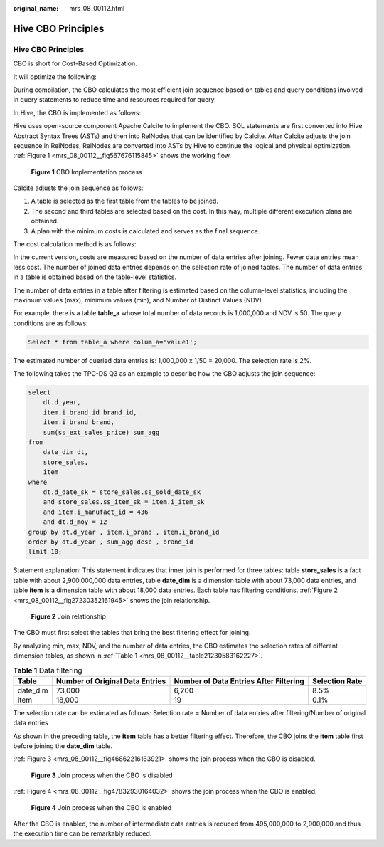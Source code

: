 :original_name: mrs_08_00112.html

.. _mrs_08_00112:

Hive CBO Principles
===================


Hive CBO Principles
-------------------

CBO is short for Cost-Based Optimization.

It will optimize the following:

During compilation, the CBO calculates the most efficient join sequence based on tables and query conditions involved in query statements to reduce time and resources required for query.

In Hive, the CBO is implemented as follows:

Hive uses open-source component Apache Calcite to implement the CBO. SQL statements are first converted into Hive Abstract Syntax Trees (ASTs) and then into RelNodes that can be identified by Calcite. After Calcite adjusts the join sequence in RelNodes, RelNodes are converted into ASTs by Hive to continue the logical and physical optimization. :ref:`Figure 1 <mrs_08_00112__fig567676115845>` shows the working flow.

.. _mrs_08_00112__fig567676115845:

.. figure:: /_static/images/en-us_image_0000001349390693.png
   :alt: **Figure 1** CBO Implementation process

   **Figure 1** CBO Implementation process

Calcite adjusts the join sequence as follows:

#. A table is selected as the first table from the tables to be joined.
#. The second and third tables are selected based on the cost. In this way, multiple different execution plans are obtained.
#. A plan with the minimum costs is calculated and serves as the final sequence.

The cost calculation method is as follows:

In the current version, costs are measured based on the number of data entries after joining. Fewer data entries mean less cost. The number of joined data entries depends on the selection rate of joined tables. The number of data entries in a table is obtained based on the table-level statistics.

The number of data entries in a table after filtering is estimated based on the column-level statistics, including the maximum values (max), minimum values (min), and Number of Distinct Values (NDV).

For example, there is a table **table_a** whose total number of data records is 1,000,000 and NDV is 50. The query conditions are as follows:

.. code-block::

   Select * from table_a where colum_a='value1';

The estimated number of queried data entries is: 1,000,000 x 1/50 = 20,000. The selection rate is 2%.

The following takes the TPC-DS Q3 as an example to describe how the CBO adjusts the join sequence:

.. code-block::

   select
       dt.d_year,
       item.i_brand_id brand_id,
       item.i_brand brand,
       sum(ss_ext_sales_price) sum_agg
   from
       date_dim dt,
       store_sales,
       item
   where
       dt.d_date_sk = store_sales.ss_sold_date_sk
       and store_sales.ss_item_sk = item.i_item_sk
       and item.i_manufact_id = 436
       and dt.d_moy = 12
   group by dt.d_year , item.i_brand , item.i_brand_id
   order by dt.d_year , sum_agg desc , brand_id
   limit 10;

Statement explanation: This statement indicates that inner join is performed for three tables: table **store_sales** is a fact table with about 2,900,000,000 data entries, table **date_dim** is a dimension table with about 73,000 data entries, and table **item** is a dimension table with about 18,000 data entries. Each table has filtering conditions. :ref:`Figure 2 <mrs_08_00112__fig27230352161945>` shows the join relationship.

.. _mrs_08_00112__fig27230352161945:

.. figure:: /_static/images/en-us_image_0000001349309981.png
   :alt: **Figure 2** Join relationship

   **Figure 2** Join relationship

The CBO must first select the tables that bring the best filtering effect for joining.

By analyzing min, max, NDV, and the number of data entries, the CBO estimates the selection rates of different dimension tables, as shown in :ref:`Table 1 <mrs_08_00112__table21230583162227>`.

.. _mrs_08_00112__table21230583162227:

.. table:: **Table 1** Data filtering

   +----------+---------------------------------+----------------------------------------+----------------+
   | Table    | Number of Original Data Entries | Number of Data Entries After Filtering | Selection Rate |
   +==========+=================================+========================================+================+
   | date_dim | 73,000                          | 6,200                                  | 8.5%           |
   +----------+---------------------------------+----------------------------------------+----------------+
   | item     | 18,000                          | 19                                     | 0.1%           |
   +----------+---------------------------------+----------------------------------------+----------------+

The selection rate can be estimated as follows: Selection rate = Number of data entries after filtering/Number of original data entries

As shown in the preceding table, the **item** table has a better filtering effect. Therefore, the CBO joins the **item** table first before joining the **date_dim** table.

:ref:`Figure 3 <mrs_08_00112__fig46862216163921>` shows the join process when the CBO is disabled.

.. _mrs_08_00112__fig46862216163921:

.. figure:: /_static/images/en-us_image_0000001296590682.png
   :alt: **Figure 3** Join process when the CBO is disabled

   **Figure 3** Join process when the CBO is disabled

:ref:`Figure 4 <mrs_08_00112__fig47832930164032>` shows the join process when the CBO is enabled.

.. _mrs_08_00112__fig47832930164032:

.. figure:: /_static/images/en-us_image_0000001349190397.png
   :alt: **Figure 4** Join process when the CBO is enabled

   **Figure 4** Join process when the CBO is enabled

After the CBO is enabled, the number of intermediate data entries is reduced from 495,000,000 to 2,900,000 and thus the execution time can be remarkably reduced.
